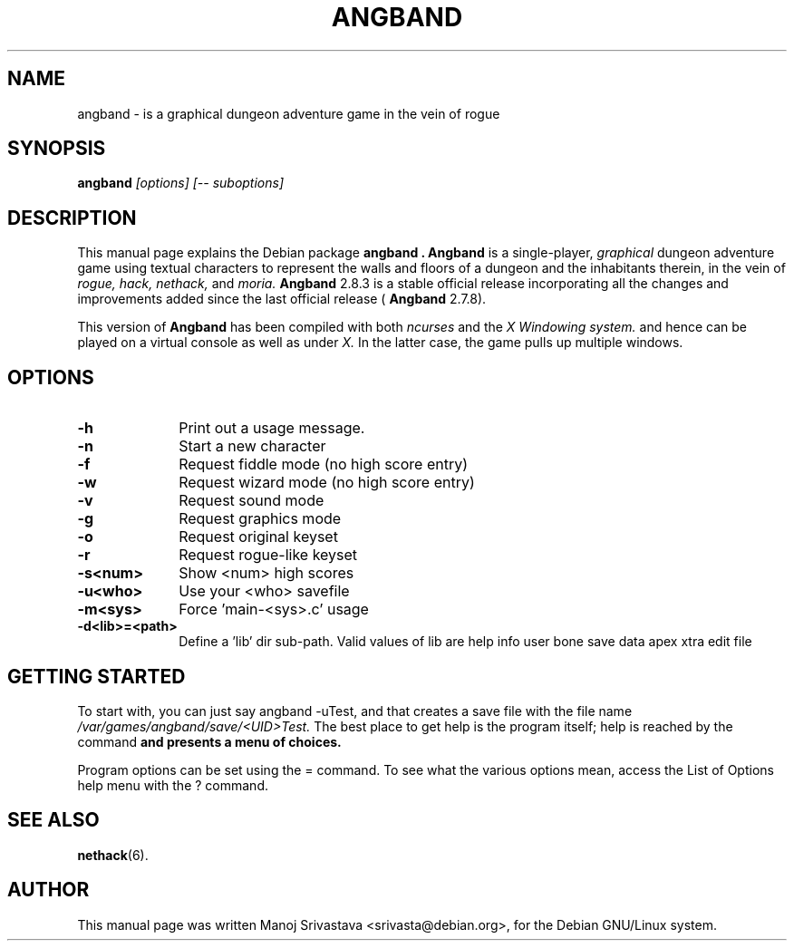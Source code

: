 .\" Hey, Emacs! This is an -*- nroff -*- source file.
.\" Copyright (c) 1997 Manoj Srivastava <srivasta@debian.org>
.\"
.\" This is free documentation; you can redistribute it and/or
.\" modify it under the terms of the GNU General Public License as
.\" published by the Free Software Foundation; either version 2 of
.\" the License, or (at your option) any later version.
.\"
.\" The GNU General Public License's references to "object code"
.\" and "executables" are to be interpreted as the output of any
.\" document formatting or typesetting system, including
.\" intermediate and printed output.
.\"
.\" This manual is distributed in the hope that it will be useful,
.\" but WITHOUT ANY WARRANTY; without even the implied warranty of
.\" MERCHANTABILITY or FITNESS FOR A PARTICULAR PURPOSE.  See the
.\" GNU General Public License for more details.
.\"
.\" You should have received a copy of the GNU General Public
.\" License along with this manual; if not, write to the Free
.\" Software Foundation, Inc., 675 Mass Ave, Cambridge, MA 02139,
.\" USA.
.\"
.\" This manual is distributed in the hope that it will be useful,
.\" but WITHOUT ANY WARRANTY; without even the implied warranty of
.\" MERCHANTABILITY or FITNESS FOR A PARTICULAR PURPOSE.  See the
.\" GNU General Public License for more details.
.\"
.\" You should have received a copy of the GNU General Public
.\" License along with this manual; if not, write to the Free
.\" Software Foundation, Inc., 675 Mass Ave, Cambridge, MA 02139,
.\" USA.
.\"
.\" arch-tag: 393fc0e6-b0d3-42a9-a5d7-265743f99582
.\" $Id: angband.man,v 1.5 2002/01/17 05:30:43 srivasta Exp $
.TH ANGBAND 6 "February 16 1998" "Debian" "Debian GNU/Linux manual"
.SH NAME
angband \- is a graphical dungeon adventure game in the vein of rogue
.SH SYNOPSIS
.B angband
.I [options]
.I [\-\- suboptions]
.SH DESCRIPTION
This manual page explains the Debian package
.B "angband".
.B Angband 
is a single-player, 
.I graphical
dungeon adventure game using textual characters
to represent the walls and floors of a dungeon and the inhabitants therein,
in the vein of 
.I rogue, 
.I hack, 
.I nethack, 
and 
.I moria.
.B Angband 
2.8.3 is a stable official release incorporating all the changes
and improvements added since the last official release (
.B Angband 
2.7.8).
.PP
This version of
.B Angband
has been compiled with both 
.I ncurses
and the 
.I X Windowing system.
and hence can be played on a virtual console as well as under 
.I X.
In the latter case, the game pulls up multiple windows.
.SH OPTIONS
.PD 0
.TP 10
.B \-h 
Print out a usage message.
.TP
.BR \-n
Start a new character
.TP
.BR \-f
Request fiddle mode (no high score entry)
.TP
.BR \-w
Request wizard mode (no high score entry)
.TP
.BR \-v
Request sound mode
.TP
.BR \-g
Request graphics mode
.TP
.BR \-o
Request original keyset
.TP
.BR \-r
Request rogue-like keyset
.TP
.BR \-s<num>  
Show <num> high scores
.TP
.BR \-u<who>  
Use your <who> savefile
.TP
.BR \-m<sys>  
Force 'main-<sys>.c' usage
.TP
.BR \-d<lib>=<path>  
Define a 'lib' dir sub-path. Valid values of lib are help info user
bone save data apex xtra edit file
.PD
.SH "GETTING STARTED"
To start with, you can just say angband -uTest, and that creates a
save file with the file name 
.I /var/games/angband/save/<UID>Test. 
The best place to get help is the program itself; help is reached by
the command
.B \?
and presents a menu of choices.
.PP
Program options can be set  using the = command. To see what the
various options mean, access the List of Options help menu with the ?
command. 
.SH "SEE ALSO"
.BR nethack (6).
.SH AUTHOR
This manual page was written Manoj Srivastava <srivasta@debian.org>,
for the Debian GNU/Linux system.
